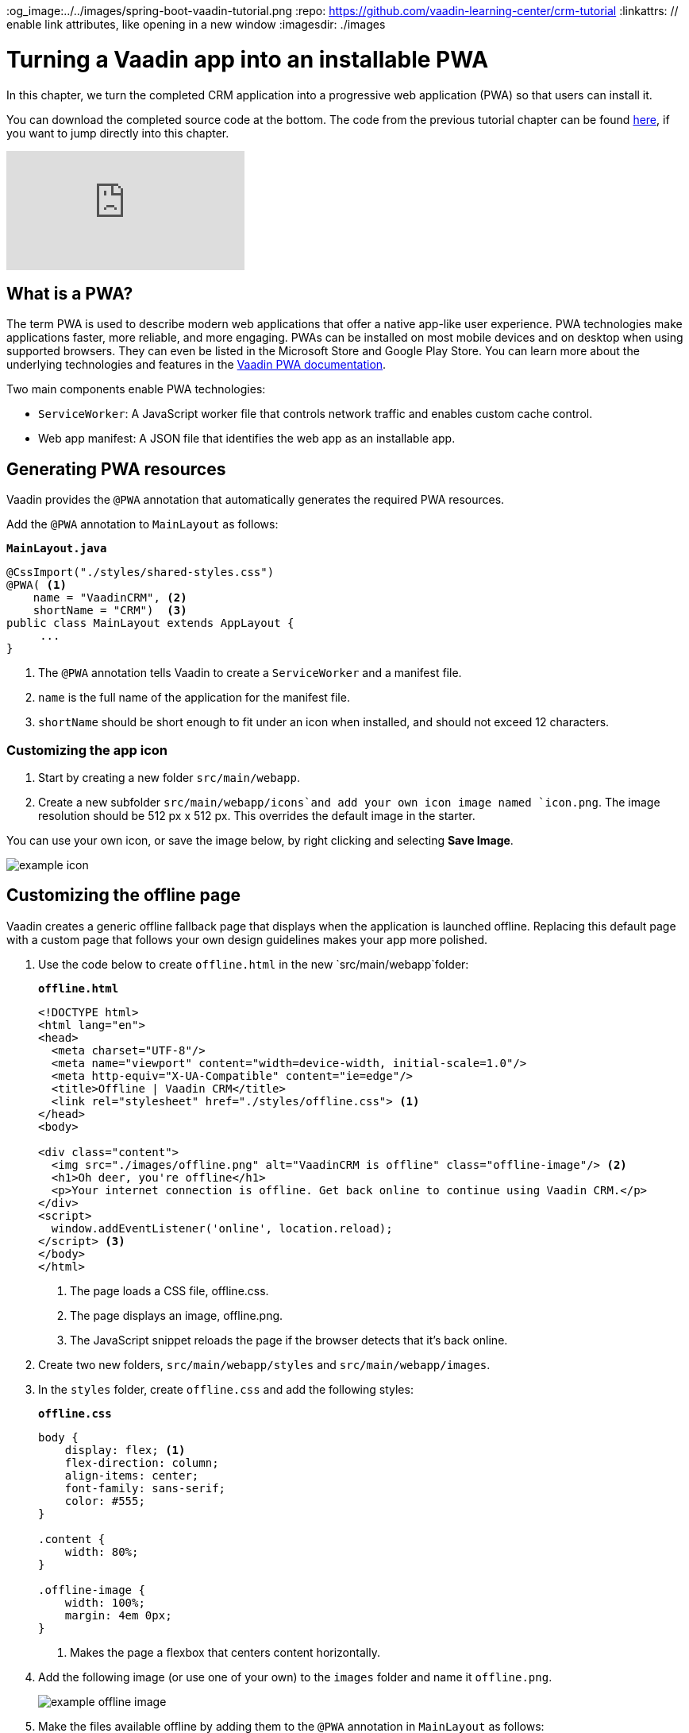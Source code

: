 :title: Turning a Vaadin app into an installable PWA
:tags: Java, Spring 
:author: Vaadin
:description: Learn how to make your Vaadin app installable by turning it into a Progressive Web App. You can define your own offline fallback page.
:og_image:../../images/spring-boot-vaadin-tutorial.png
:repo: https://github.com/vaadin-learning-center/crm-tutorial
:linkattrs: // enable link attributes, like opening in a new window
ifndef::print[:imagesdir: ./images]

= Turning a Vaadin app into an installable PWA

In this chapter, we turn the completed CRM application into a progressive web application (PWA) so that users can install it. 

You can download the completed source code at the bottom. The code from the previous tutorial chapter can be found https://github.com/vaadin-learning-center/crm-tutorial/tree/10-login[here], if you want to jump directly into this chapter.

ifndef::print[]
video::tqucnVIDaak[youtube]
endif::[]

== What is a PWA?

The term PWA is used to describe modern web applications that offer a native app-like user experience. PWA technologies make applications faster, more reliable, and more engaging. PWAs can be installed on most mobile devices and on desktop when using supported browsers. They can even be listed in the Microsoft Store and Google Play Store. You can learn more about the underlying technologies and features in the https://vaadin.com/docs/flow/pwa/tutorial-pwa-introduction.html[Vaadin PWA documentation].

Two main components enable PWA technologies:

* `ServiceWorker`: A JavaScript worker file that controls network traffic and enables custom cache control.
* Web app manifest: A JSON file that identifies the web app as an installable app.

== Generating PWA resources

Vaadin provides the `@PWA` annotation that automatically generates the required PWA resources. 

Add the `@PWA` annotation to `MainLayout` as follows:

.`*MainLayout.java*`
[source,java]
----
@CssImport("./styles/shared-styles.css")
@PWA( <1>
    name = "VaadinCRM", <2>
    shortName = "CRM")  <3>
public class MainLayout extends AppLayout {
     ...
}
----
<1> The `@PWA` annotation tells Vaadin to create a `ServiceWorker` and a manifest file.
<2> `name` is the full name of the application for the manifest file.
<3> `shortName` should be short enough to fit under an icon when installed, and should not exceed 12 characters. 

=== Customizing the app icon

. Start by creating a new folder `src/main/webapp`.

. Create a new subfolder  `src/main/webapp/icons`and add your own icon image named `icon.png`. The image resolution should be 512 px x 512 px. This overrides the default image in the starter. 

You can use your own icon, or save the image below, by right clicking and selecting *Save Image*.

image::icon.png[example icon]

== Customizing the offline page

Vaadin creates a generic offline fallback page that displays when the application is launched offline. Replacing this default page with a custom page that follows your own design guidelines makes your app more polished. 

. Use the code below to create `offline.html` in the new `src/main/webapp`folder: 
+
.`*offline.html*`
[source,html]
----
<!DOCTYPE html>
<html lang="en">
<head>
  <meta charset="UTF-8"/>
  <meta name="viewport" content="width=device-width, initial-scale=1.0"/>
  <meta http-equiv="X-UA-Compatible" content="ie=edge"/>
  <title>Offline | Vaadin CRM</title>
  <link rel="stylesheet" href="./styles/offline.css"> <1>
</head>
<body>

<div class="content">
  <img src="./images/offline.png" alt="VaadinCRM is offline" class="offline-image"/> <2>
  <h1>Oh deer, you're offline</h1>
  <p>Your internet connection is offline. Get back online to continue using Vaadin CRM.</p>
</div>
<script>
  window.addEventListener('online', location.reload);
</script> <3>
</body>
</html>
----
+
<1> The page loads a CSS file, offline.css. 
<2> The page displays an image, offline.png.
<3> The JavaScript snippet reloads the page if the browser detects that it's back online. 

. Create two new folders, `src/main/webapp/styles` and `src/main/webapp/images`.

. In the `styles` folder, create `offline.css` and add the following styles:
+
.`*offline.css*`
[source,css]
----
body {
    display: flex; <1>
    flex-direction: column;
    align-items: center;
    font-family: sans-serif;
    color: #555;
}

.content {
    width: 80%;
}

.offline-image {
    width: 100%;
    margin: 4em 0px;
}
----
+
<1> Makes the page a flexbox that centers content horizontally.

. Add the following image (or use one of your own) to the `images` folder and name it `offline.png`.
+
image::offline.png[example offline image]

. Make the files available offline by adding them to the `@PWA` annotation in `MainLayout` as follows:
+
.`*MainLayout.java*`
[source,java]
----
@CssImport("./styles/shared-styles.css")
@PWA(
    name = "VaadinCRM",
    shortName = "VaadinCRM",
    offlineResources = { <1>
        "./styles/offline.css",
        "./images/offline.png"})
public class MainLayout extends AppLayout {
    ...
}
----
+
<1> `offlineResources` is a list of files that Vaadin will make available offline through the `ServiceWorker`.
+
WARNING: Even though the paths for the CSS files is identical in the Java file, `shared-styles.css` is loaded from `frontend/styles/shared-styles.css`, whereas `offline.css` is loaded from `src/main/java/webapp/styles/offline.css`. If you have trouble accessing files while offline, check that these files are in the correct folders. 

. Restart the app. On supported browsers, your will now see an install prompt that you can use to install the application: 
+
image::install-prompt.png[install prompt]

== Testing the offline page

Shut down the server in IntelliJ and refresh the browser (or launch the installed app). You should now see the custom offline page.

image::offline-app.png[custom offline page]

In the next chapter, we cover testing the application: both unit tests and in-browser tests. 

You can find the completed source code for this tutorial on https://github.com/vaadin-learning-center/crm-tutorial/tree/11-pwa[GitHub].